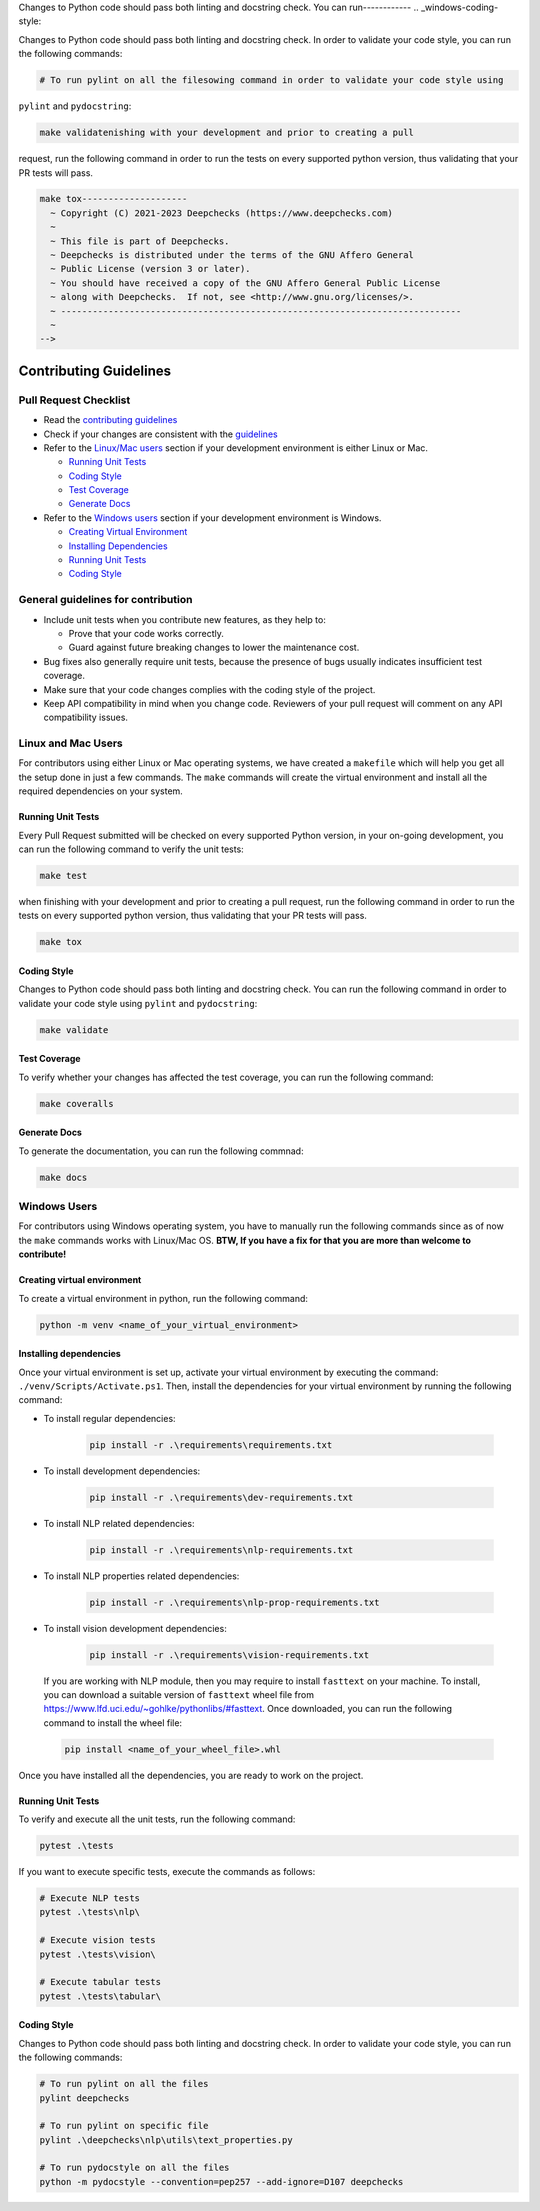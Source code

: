 .. raw:: html

   <!--
     ~ ----------------------------------------------   make tes-------------
.. _linux-mac-coding-style:

Changes to Python code should pass both linting and docstring check. You can
run------------
.. _windows-coding-style:

Changes to Python code should pass both linting and docstring check.
In order to validate your code style, you can run the following commands:

.. code:: bash

   # To run pylint on all the filesowing command in order to validate your code style using
``pylint`` and ``pydocstring``: 

.. code:: bash

   make validatenishing with your development and prior to creating a pull
request, run the following command in order to run the tests on every
supported python version, thus validating that your PR tests will pass.

.. code:: bash

   make tox--------------------
     ~ Copyright (C) 2021-2023 Deepchecks (https://www.deepchecks.com)
     ~
     ~ This file is part of Deepchecks.
     ~ Deepchecks is distributed under the terms of the GNU Affero General
     ~ Public License (version 3 or later).
     ~ You should have received a copy of the GNU Affero General Public License
     ~ along with Deepchecks.  If not, see <http://www.gnu.org/licenses/>.
     ~ ----------------------------------------------------------------------------
     ~
   -->


=======================
Contributing Guidelines
=======================

Pull Request Checklist
======================

-  Read the `contributing
   guidelines <https://github.com/deepchecks/deepchecks/blob/master/CONTRIBUTING.rst>`__
-  Check if your changes are consistent with the
   `guidelines <#general-guidelines-for-contribution>`__
-  Refer to the `Linux/Mac users <#linux-and-mac-users>`__ section if your development environment
   is either Linux or Mac.

   - `Running Unit Tests <#linux-mac-running-unit-tests>`__
   - `Coding Style <#linux-mac-coding-style>`__
   - `Test Coverage <#linux-mac-test-coverage>`__
   - `Generate Docs <#linux-mac-generate-docs>`__
   
-  Refer to the `Windows users <#windows-users>`__ section if your development environment
   is Windows.

   - `Creating Virtual Environment <#creating-virtual-environment>`__
   - `Installing Dependencies <#installing-dependencies>`__
   - `Running Unit Tests <#windows-running-unit-tests>`__
   - `Coding Style <#windows-coding-style>`__

General guidelines for contribution
=====================================

-  Include unit tests when you contribute new features, as they help to:
   
   - Prove that your code works correctly.
   - Guard against future breaking changes to lower the maintenance cost.

-  Bug fixes also generally require unit tests, because the presence of
   bugs usually indicates insufficient test coverage.
-  Make sure that your code changes complies with the coding style of the
   project.
-  Keep API compatibility in mind when you change code. Reviewers of
   your pull request will comment on any API compatibility issues.

Linux and Mac Users
======================
For contributors using either Linux or Mac operating systems, we have created
a ``makefile`` which will help you get all the setup done in just a few commands.
The ``make`` commands will create the virtual environment and install all the
required dependencies on your system.


Running Unit Tests
-------------------

.. _linux-mac-running-unit-tests:

Every Pull Request submitted will be checked on every supported Python
version, in your on-going development, you can run the following command
to verify the unit tests: 

.. code:: bash

   make test

when finishing with your development and prior to creating a pull
request, run the following command in order to run the tests on every
supported python version, thus validating that your PR tests will pass.

.. code:: bash

   make tox

Coding Style
-------------
.. _linux-mac-coding-style:

Changes to Python code should pass both linting and docstring check. You can
run the following command in order to validate your code style using
``pylint`` and ``pydocstring``: 

.. code:: bash

   make validate

Test Coverage
--------------
.. _linux-mac-test-coverage:

To verify whether your changes has affected the test coverage, you can
run the following command: 

.. code:: bash

   make coveralls

Generate Docs
--------------
.. _linux-mac-generate-docs:

To generate the documentation, you can run the following commnad:

.. code:: bash

   make docs

Windows Users
==============
For contributors using Windows operating system, you have to manually run
the following commands since as of now the ``make`` commands works with
Linux/Mac OS. **BTW, If you have a fix for that you are more than welcome to contribute!**


Creating virtual environment
-----------------------------
To create a virtual environment in python, run the following command:

.. code:: bash

   python -m venv <name_of_your_virtual_environment>

Installing dependencies
------------------------
.. _windows-installing-dependencies:

Once your virtual environment is set up, activate your virtual environment
by executing the command: ``./venv/Scripts/Activate.ps1``. Then, install
the dependencies for your virtual environment by running the following command:

- To install regular dependencies:

   .. code:: bash

      pip install -r .\requirements\requirements.txt

- To install development dependencies:

   .. code:: bash

      pip install -r .\requirements\dev-requirements.txt

- To install NLP related dependencies:

   .. code:: bash

      pip install -r .\requirements\nlp-requirements.txt

- To install NLP properties related dependencies:

   .. code:: bash

      pip install -r .\requirements\nlp-prop-requirements.txt

- To install vision development dependencies:

   .. code:: bash

      pip install -r .\requirements\vision-requirements.txt

..

   If you are working with NLP module, then you may require to install
   ``fasttext`` on your machine. To install, you can download a suitable
   version of ``fasttext`` wheel file from https://www.lfd.uci.edu/~gohlke/pythonlibs/#fasttext.
   Once downloaded, you can run the following command to install the wheel file:

   .. code:: bash
      
      pip install <name_of_your_wheel_file>.whl

Once you have installed all the dependencies, you are ready to
work on the project.

Running Unit Tests
-------------------
.. _windows-running-unit-tests:

To verify and execute all the unit tests, run the following command:

.. code:: bash

   pytest .\tests

If you want to execute specific tests, execute the commands as follows:

.. code:: bash
   
   # Execute NLP tests 
   pytest .\tests\nlp\

   # Execute vision tests 
   pytest .\tests\vision\
   
   # Execute tabular tests 
   pytest .\tests\tabular\

Coding Style
------------
.. _windows-coding-style:

Changes to Python code should pass both linting and docstring check.
In order to validate your code style, you can run the following commands:

.. code:: bash

   # To run pylint on all the files
   pylint deepchecks

   # To run pylint on specific file
   pylint .\deepchecks\nlp\utils\text_properties.py

   # To run pydocstyle on all the files
   python -m pydocstyle --convention=pep257 --add-ignore=D107 deepchecks
